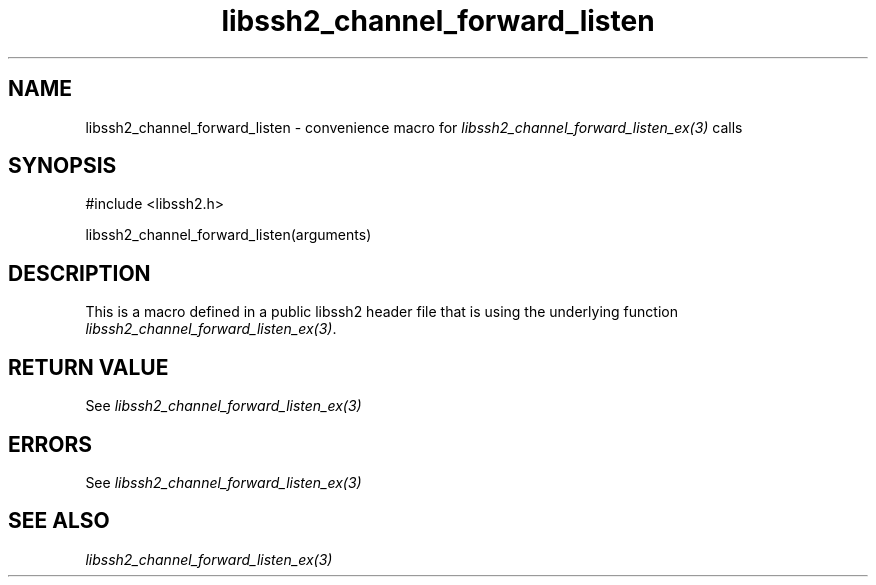 .\" $Id: template.3,v 1.4 2007/06/13 16:41:33 jehousley Exp $
.\"
.TH libssh2_channel_forward_listen 3 "20 Feb 2010" "libssh2 1.2.4" "libssh2 manual"
.SH NAME
libssh2_channel_forward_listen - convenience macro for \fIlibssh2_channel_forward_listen_ex(3)\fP calls
.SH SYNOPSIS
#include <libssh2.h>

libssh2_channel_forward_listen(arguments)

.SH DESCRIPTION
This is a macro defined in a public libssh2 header file that is using the
underlying function \fIlibssh2_channel_forward_listen_ex(3)\fP.
.SH RETURN VALUE
See \fIlibssh2_channel_forward_listen_ex(3)\fP
.SH ERRORS
See \fIlibssh2_channel_forward_listen_ex(3)\fP
.SH SEE ALSO
.BR \fIlibssh2_channel_forward_listen_ex(3)\fP
